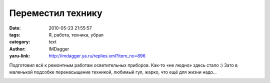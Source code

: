 Переместил технику
==================
:date: 2010-05-23 21:55:57
:tags: Я, работа, техника, убрал
:category: text
:author: IMDagger
:yaru-link: http://imdagger.ya.ru/replies.xml?item_no=896

Подготовил всё к ремонтным работам осветительных приборов. Как-то
«не людно» здесь стало :) Зато в маленькой подсобке перенасыщение
техникой, любимый гул, жарко, что ещё для жизни надо…

.. class:: text-center

|image0|

.. |image0| image:: http://img-fotki.yandex.ru/get/4302/imdagger.7/0_31aa7_d04c8a7c_L
   :target: http://fotki.yandex.ru/users/imdagger/view/194312/
